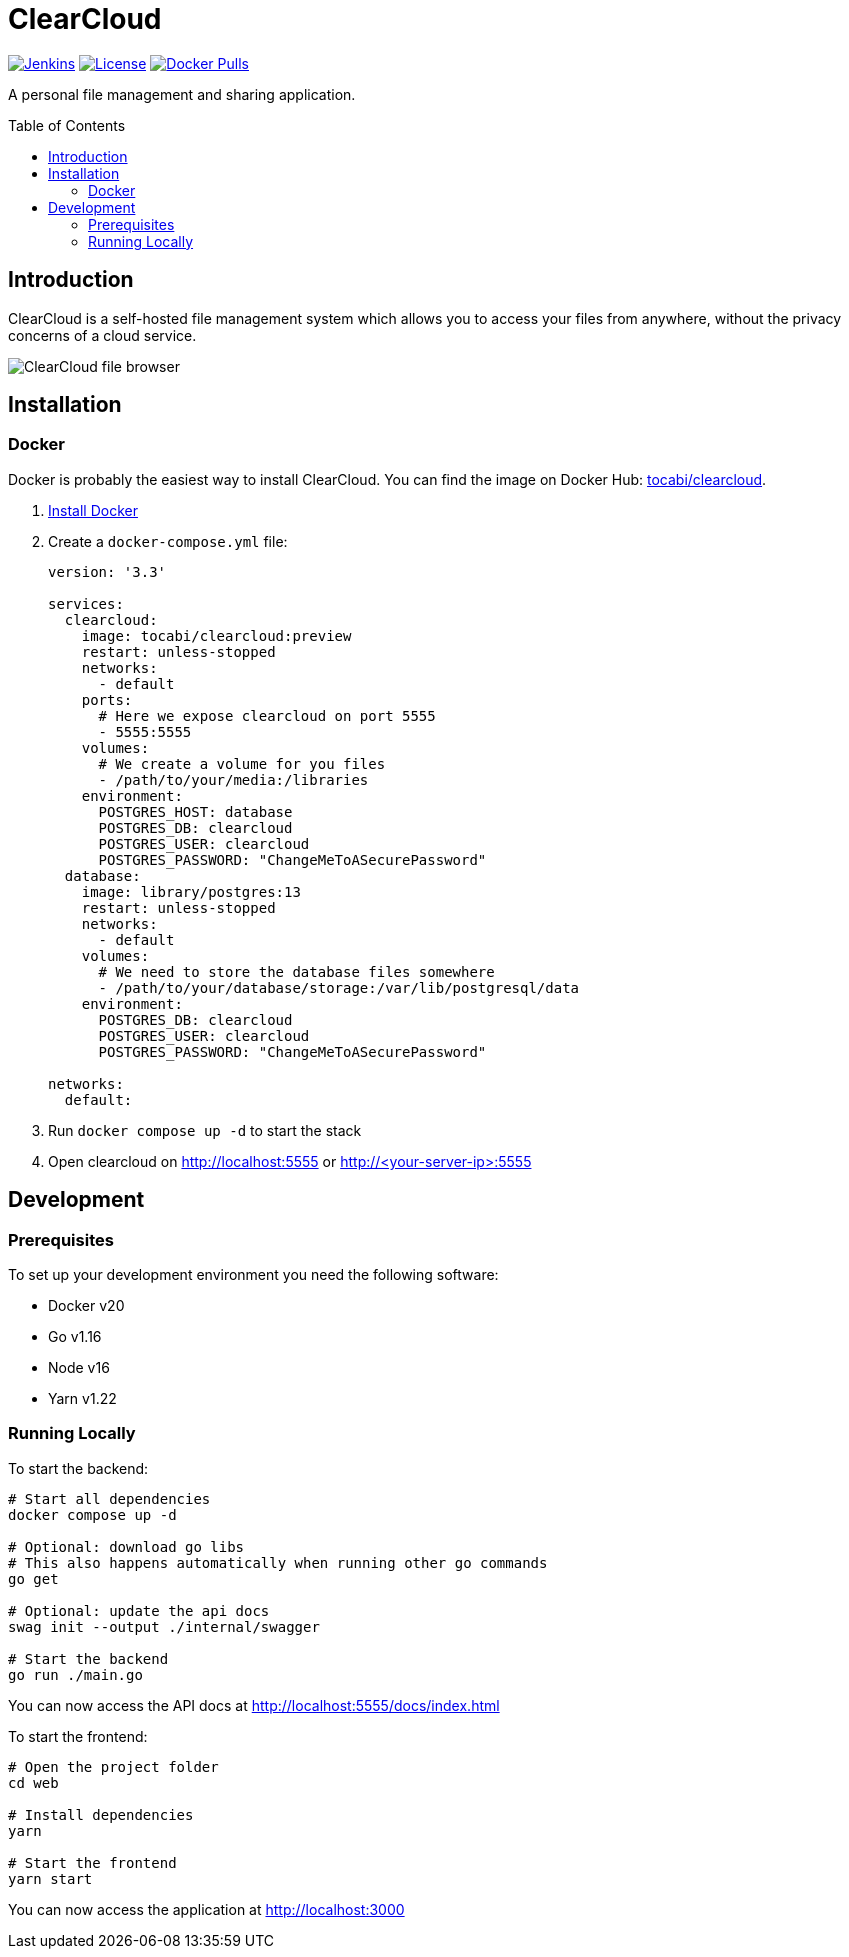 = ClearCloud
:toc: macro
:latest-release: preview

image:https://img.shields.io/jenkins/build?jobUrl=https%3A%2F%2Fjenkins.chapp.io%2Fjob%2FTocabi%2Fjob%2Fclearcloud%2Fjob%2Fmain[Jenkins,link="https://jenkins.chapp.io/blue/organizations/jenkins/Tocabi%2Fclearcloud/branches"]
image:https://img.shields.io/github/license/Tocabi/clearcloud[License,link="https://github.com/Tocabi/clearcloud/blob/main/LICENSE"]
image:https://img.shields.io/docker/pulls/tocabi/clearcloud[Docker Pulls,link="https://hub.docker.com/r/tocabi/clearcloud"]

A personal file management and sharing application.

toc::[]

== Introduction

ClearCloud is a self-hosted file management system which allows you to access your files from anywhere, without the privacy concerns of a cloud service.

image:docs/screenshot_files.png[ClearCloud file browser]

== Installation

=== Docker

Docker is probably the easiest way to install ClearCloud. You can find the image on Docker Hub: https://hub.docker.com/r/tocabi/clearcloud[tocabi/clearcloud].

1. https://docs.docker.com/engine/install[Install Docker]
2. Create a `docker-compose.yml` file:
+
[source,yml,subs="attributes"]
----
version: '3.3'

services:
  clearcloud:
    image: tocabi/clearcloud:{latest-release}
    restart: unless-stopped
    networks:
      - default
    ports:
      # Here we expose clearcloud on port 5555
      - 5555:5555
    volumes:
      # We create a volume for you files
      - /path/to/your/media:/libraries
    environment:
      POSTGRES_HOST: database
      POSTGRES_DB: clearcloud
      POSTGRES_USER: clearcloud
      POSTGRES_PASSWORD: "ChangeMeToASecurePassword"
  database:
    image: library/postgres:13
    restart: unless-stopped
    networks:
      - default
    volumes:
      # We need to store the database files somewhere
      - /path/to/your/database/storage:/var/lib/postgresql/data
    environment:
      POSTGRES_DB: clearcloud
      POSTGRES_USER: clearcloud
      POSTGRES_PASSWORD: "ChangeMeToASecurePassword"

networks:
  default:
----
3. Run `docker compose up -d` to start the stack
4. Open clearcloud on http://localhost:5555 or http://<your-server-ip>:5555

== Development

=== Prerequisites

To set up your development environment you need the following software:

- Docker v20
- Go v1.16
- Node v16
- Yarn v1.22

=== Running Locally

To start the backend:

[source,bash]
----
# Start all dependencies
docker compose up -d

# Optional: download go libs
# This also happens automatically when running other go commands
go get

# Optional: update the api docs
swag init --output ./internal/swagger

# Start the backend
go run ./main.go
----

You can now access the API docs at http://localhost:5555/docs/index.html

To start the frontend:

[source,bash]
----
# Open the project folder
cd web

# Install dependencies
yarn

# Start the frontend
yarn start
----

You can now access the application at http://localhost:3000
